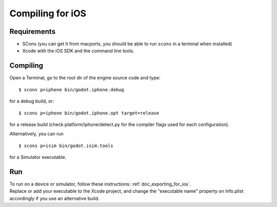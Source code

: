 .. _doc_compiling_for_ios:

Compiling for iOS
=================

.. highlight:: shell

Requirements
------------

-  SCons (you can get it from macports, you should be able to run
   ``scons`` in a terminal when installed)
-  Xcode with the iOS SDK and the command line tools.

Compiling
---------

Open a Terminal, go to the root dir of the engine source code and type:

::

    $ scons p=iphone bin/godot.iphone.debug

for a debug build, or:

::

    $ scons p=iphone bin/godot.iphone.opt target=release

for a release build (check platform/iphone/detect.py for the compiler
flags used for each configuration).

Alternatively, you can run

::

    $ scons p=isim bin/godot.isim.tools

for a Simulator executable.

Run
---

| To run on a device or simulator, follow these instructions:
  :ref:`doc_exporting_for_ios`.
| Replace or add your executable to the Xcode project, and change the
  "executable name" property on Info.plist accordingly if you use an
  alternative build.

